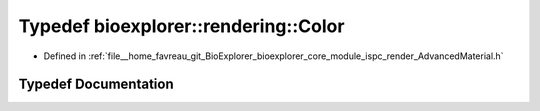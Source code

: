 .. _exhale_typedef_AdvancedMaterial_8h_1ab3f7d20e410857fe87d93c8ba2490ec2:

Typedef bioexplorer::rendering::Color
=====================================

- Defined in :ref:`file__home_favreau_git_BioExplorer_bioexplorer_core_module_ispc_render_AdvancedMaterial.h`


Typedef Documentation
---------------------


.. doxygentypedef:: bioexplorer::rendering::Color
